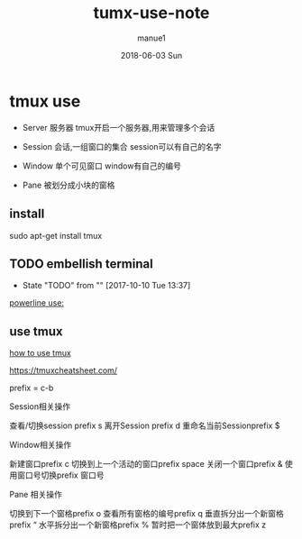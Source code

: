 #+TITLE:       tumx-use-note
#+AUTHOR:      manue1
#+EMAIL:       manue1@manpc
#+DATE:        2018-06-03 Sun
#+URI:         /blog/%y/%m/%d/tumx-use-note
#+KEYWORDS:    tmux note
#+TAGS:        Tmux Note
#+LANGUAGE:    en
#+OPTIONS:     H:3 num:nil toc:nil \n:nil ::t |:t ^:nil -:nil f:t *:t <:t
#+DESCRIPTION: tmux use note xx
* tmux use
  - Server 服务器 tmux开启一个服务器,用来管理多个会话

  - Session 会话,一组窗口的集合 session可以有自己的名字

  - Window 单个可见窗口 window有自己的编号

  - Pane 被划分成小块的窗格 
** install
   sudo apt-get install tmux

** TODO embellish terminal
   - State "TODO"       from ""           [2017-10-10 Tue 13:37]
   [[http://hit9.github.io/oldblog/blog/other/posts/11.html][powerline use:]]
   
** use tmux
   [[http://kuanghy.github.io/2016/09/29/tmux][how to use tmux]]


   https://tmuxcheatsheet.com/

   prefix = c-b
   
   Session相关操作
   
   查看/切换session prefix s
   离开Session prefix d
   重命名当前Sessionprefix $

   Window相关操作

   新建窗口prefix c
   切换到上一个活动的窗口prefix space
   关闭一个窗口prefix &
   使用窗口号切换prefix 窗口号
   
   Pane 相关操作

   切换到下一个窗格prefix o
   查看所有窗格的编号prefix q
   垂直拆分出一个新窗格prefix “
   水平拆分出一个新窗格prefix %
   暂时把一个窗体放到最大prefix z

   
   



